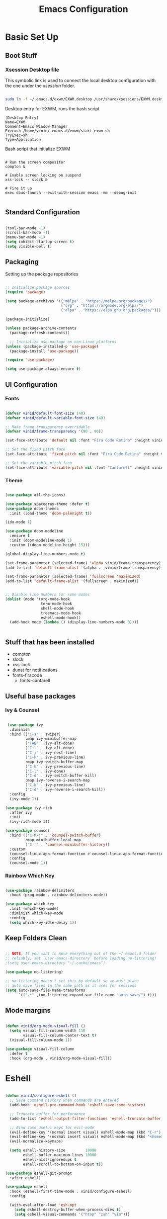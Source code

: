 #+title: Emacs Configuration
#+PROPERTY: header-args:emacs-lisp :tangle ./init.el :mkdirp yes

* Basic Set Up

** Boot Stuff

*** Xsession Desktop file

This symbolic link is used to connect the local desktop configuration with the one under the /xsession/ folder.

#+begin_src sh :tangle no

  sudo ln -f ~/.emacs.d/exwm/EXWM.desktop /usr/share/xsessions/EXWM.desktop

#+end_src

Desktop entry for EXWM, runs the bash script

#+begin_src shell :tangle ./exwm/EXWM.desktop :mkdirp yes
[Desktop Entry]
Name=EXWM
Comment=Emacs Window Manager
Exec=sh /home/vinid/.emacs.d/exwm/start-exwm.sh
TryExec=sh
Type=Application
#+end_src

Bash script that initialize EXWM

#+begin_src  shell :tangle ./exwm/start-exwm.sh :shebang #!/bin/sh :mkdirp yes

  # Run the screen compositor
  compton &

  # Enable screen locking on suspend
  xss-lock -- slock &

  # Fire it up
  exec dbus-launch --exit-with-session emacs -mm --debug-init  

#+end_src


** Standard Configuration

#+BEGIN_SRC emacs-lisp

 (tool-bar-mode -1)
 (scroll-bar-mode -1)
 (menu-bar-mode -1)
 (setq inhibit-startup-screen t)
 (setq visible-bell t)

#+END_SRC

** Packaging

Setting up the package repositories

#+begin_src emacs-lisp

  ;; Initialize package sources
  (require 'package)

  (setq package-archives '(("melpa" . "https://melpa.org/packages/")
                           ("org" . "https://orgmode.org/elpa/")
                           ("elpa" . "https://elpa.gnu.org/packages/")))

  (package-initialize)

  (unless package-archive-contents
    (package-refresh-contents))

    ;; Initialize use-package on non-Linux platforms
  (unless (package-installed-p 'use-package)
    (package-install 'use-package))

  (require 'use-package)

  (setq use-package-always-ensure t)

#+end_src

** UI Configuration

*** Fonts

#+begin_src emacs-lisp

(defvar vinid/default-font-size 140)
(defvar vinid/default-variable-font-size 140)

;; Make frame transparency overridable
(defvar vinid/frame-transparency '(90 . 90))

(set-face-attribute 'default nil :font "Fira Code Retina" :height vinid/default-font-size)

;; Set the fixed pitch face
(set-face-attribute 'fixed-pitch nil :font "Fira Code Retina" :height vinid/default-font-size)

;; Set the variable pitch face
(set-face-attribute 'variable-pitch nil :font "Cantarell" :height vinid/default-variable-font-size :weight 'regular)
#+end_src

*** Theme

#+begin_src emacs-lisp

  (use-package all-the-icons)

  (use-package spacegray-theme :defer t)
  (use-package doom-themes
    :init (load-theme 'doom-palenight t))

  (ido-mode 1)

  (use-package doom-modeline
    :ensure t
    :init (doom-modeline-mode 1)
    :custom ((doom-modeline-height 15)))

  (global-display-line-numbers-mode t)

  (set-frame-parameter (selected-frame) 'alpha vinid/frame-transparency)
  (add-to-list 'default-frame-alist `(alpha . ,vinid/frame-transparency))

  (set-frame-parameter (selected-frame) 'fullscreen 'maximized)
  (add-to-list 'default-frame-alist '(fullscreen . maximized))


  ;; Disable line numbers for some modes
  (dolist (mode '(org-mode-hook
                  term-mode-hook
                  shell-mode-hook
                  treemacs-mode-hook
                  eshell-mode-hook))
    (add-hook mode (lambda () (display-line-numbers-mode 0))))


#+end_src

** Stuff that has been installed

+ compton
+ slock
+ xss-lock
+ dunst for notifications 
+ fonts-firacode
 + fonts-cantarell
 


** Useful base packages
*** Ivy & Counsel

 #+begin_src emacs-lisp

    (use-package ivy
     :diminish
     :bind (("C-s" . swiper)
            :map ivy-minibuffer-map
            ("TAB" . ivy-alt-done)
            ("C-l" . ivy-alt-done)
            ("C-j" . ivy-next-line)
            ("C-k" . ivy-previous-line)
            :map ivy-switch-buffer-map
            ("C-k" . ivy-previous-line)
            ("C-l" . ivy-done)
            ("C-d" . ivy-switch-buffer-kill)
            :map ivy-reverse-i-search-map
            ("C-k" . ivy-previous-line)
            ("C-d" . ivy-reverse-i-search-kill))
     :config
     (ivy-mode 1))

   (use-package ivy-rich
     :after ivy
     :init
     (ivy-rich-mode 1))

   (use-package counsel
     :bind (("C-M-j" . 'counsel-switch-buffer)
            :map minibuffer-local-map
            ("C-r" . 'counsel-minibuffer-history))
     :custom
     (counsel-linux-app-format-function #'counsel-linux-app-format-function-name-only)
     :config
     (counsel-mode 1))

#+end_src

*** Rainbow Which Key 

#+begin_src emacs-lisp 

  (use-package rainbow-delimiters
    :hook (prog-mode . rainbow-delimiters-mode))

  (use-package which-key
    :init (which-key-mode)
    :diminish which-key-mode
    :config
    (setq which-key-idle-delay 1))

#+end_src

** Keep Folders Clean

#+begin_src emacs-lisp

;; NOTE: If you want to move everything out of the ~/.emacs.d folder
;; reliably, set `user-emacs-directory` before loading no-littering!
;(setq user-emacs-directory "~/.cache/emacs")

(use-package no-littering)

;; no-littering doesn't set this by default so we must place
;; auto save files in the same path as it uses for sessions
(setq auto-save-file-name-transforms
      `((".*" ,(no-littering-expand-var-file-name "auto-save/") t)))
#+end_src


** Mode margins

#+begin_src emacs-lisp

(defun vinid/org-mode-visual-fill ()
  (setq visual-fill-column-width 110
        visual-fill-column-center-text t)
  (visual-fill-column-mode 1))

(use-package visual-fill-column
  :defer t
  :hook (org-mode . vinid/org-mode-visual-fill)) 

#+end_src

* Eshell

#+begin_src emacs-lisp

  (defun vinid/configure-eshell ()
    ;; Save command history when commands are entered
    (add-hook 'eshell-pre-command-hook 'eshell-save-some-history)

    ;; Truncate buffer for performance
    (add-to-list 'eshell-output-filter-functions 'eshell-truncate-buffer)

    ;; Bind some useful keys for evil-mode
    (evil-define-key '(normal insert visual) eshell-mode-map (kbd "C-r") 'counsel-esh-history)
    (evil-define-key '(normal insert visual) eshell-mode-map (kbd "<home>") 'eshell-bol)
    (evil-normalize-keymaps)

    (setq eshell-history-size         10000
          eshell-buffer-maximum-lines 10000
          eshell-hist-ignoredups t
          eshell-scroll-to-bottom-on-input t))

  (use-package eshell-git-prompt
    :after eshell)

  (use-package eshell
    :hook (eshell-first-time-mode . vinid/configure-eshell)
    :config

    (with-eval-after-load 'esh-opt
      (setq eshell-destroy-buffer-when-process-dies t)
      (setq eshell-visual-commands '("htop" "zsh" "vim")))

    (eshell-git-prompt-use-theme 'powerline))

  ;; making the eshell prompt starting with a lambda char
  (setq eshell-prompt-function
           (lambda ()
              (concat "[" (getenv "USER") "]"
               (eshell/pwd) (if (= (user-uid) 0) " # " " λ "))))


#+end_src


* Prgramming
** Haskell

#+BEGIN_SRC emacs-lisp

(use-package haskell-mode)

#+END_SRC


* Desktop Manager
** EXWM

All the configuration params currently used in EXWM.

#+begin_src emacs-lisp
	  (server-start)

  (defun vinid/exwm-init-hook ()
    ;; Make workspace 1 be the one where we land at startup
    (exwm-workspace-switch-create 1))


  (defun vinid/exwm-update-class ()
    (exwm-workspace-rename-buffer exwm-class-name))

	   ;; defines a function that makes a nicer visualization for the firefox tab
	   (defun vinid/exwm-update-title ()
	     (pcase exwm-class-name
	       ("Firefox" (exwm-workspace-rename-buffer (format "Firefox: %s" exwm-title)))))


	 (defun vinid/set-wallpaper ()
	   (interactive)
	   ;; NOTE: You will need to update this to a valid background path!
	   (start-process-shell-command
	       "feh" nil  "feh --bg-scale /home/vinid/Pictures/Wallpapers/forest.jpg"))

     (use-package exwm
       :config
       ;; Set the default number of workspaces
       (setq exwm-workspace-number 5)

       ;; When window "class" updates, use it to set the buffer name
       (add-hook 'exwm-update-class-hook #'vinid/exwm-update-class)

       ;; When EXWM starts up, do some extra confifuration
       (add-hook 'exwm-init-hook #'vinid/exwm-init-hook)

	  (setq mouse-autoselect-window nil
		focus-follows-mouse nil)

	    ;; When window title updates, use it to set the buffer name

	  (add-hook 'exwm-update-title-hook #'vinid/exwm-update-title)
	    ;; To add a key binding only available in line-mode, simply define it in
	    ;; `exwm-mode-map'.  The following example shortens 'C-c q' to 'C-q'.
	    (define-key exwm-mode-map [?\C-q] #'exwm-input-send-next-key)

	    ;; adding a way to run apps

	    (exwm-input-set-key (kbd "s-SPC") 'counsel-linux-app)
	    (exwm-input-set-key (kbd "s-f") 'exwm-layout-toggle-fullscreen)

       ;; Set the wallpaper after changing the resolution
       (vinid/set-wallpaper)

       ;; These keys should always pass through to Emacs
       (setq exwm-input-prefix-keys
	 '(?\C-x
	   ?\C-u
	   ?\C-h
	   ?\M-x
	   ?\M-`
	   ?\M-&
	   ?\M-:
	   ?\C-\M-j  ;; Buffer list
	   ?\C-\ ))  ;; Ctrl+Space

       ;; Ctrl+Q will enable the next key to be sent directly
       (define-key exwm-mode-map [?\C-q] 'exwm-input-send-next-key)

    ;; The following example demonstrates how to use simulation keys to mimic
	   ;; the behavior of Emacs.  The value of `exwm-input-simulation-keys` is a
	   ;; list of cons cells (SRC . DEST), where SRC is the key sequence you press
	   ;; and DEST is what EXWM actually sends to application.  Note that both SRC
	   ;; and DEST should be key sequences (vector or string).
	   (setq exwm-input-simulation-keys
		 '(
		   ;; movement
		   ([?\C-b] . [left])
		   ([?\M-b] . [C-left])
		   ([?\C-f] . [right])
		   ([?\M-f] . [C-right])
		   ([?\C-p] . [up])
		   ([?\C-n] . [down])
		   ([?\C-a] . [home])
		   ([?\C-e] . [end])
		   ([?\M-v] . [prior])
		   ([?\C-v] . [next])
		   ([?\C-d] . [delete])
		   ([?\M-d] . [C-S-right delete])
		   ([?\C-k] . [S-end delete])
		   ;; cut paste
		   ([?\C-w] . [?\C-x])
		   ([?\M-w] . [?\C-c])
		   ([?\C-y] . [?\C-v])
		   ;; search
		   ([?\C-s] . [?\C-f])))

       ;; Set up global key bindings.  These always work, no matter the input state!
       ;; Keep in mind that changing this list after EXWM initializes has no effect.
       (setq exwm-input-global-keys
	     `(
	       ;; Reset to line-mode (C-c C-k switches to char-mode via exwm-input-release-keyboard)
	       ([?\s-r] . exwm-reset)

	       ;; Move between windows
	       ([s-left] . windmove-left)
	       ([s-right] . windmove-right)
	       ([s-up] . windmove-up)
	       ([s-down] . windmove-down)

	       ;; Launch applications via shell command
	       ([?\s-&] . (lambda (command)
			    (interactive (list (read-shell-command "$ ")))
			    (start-process-shell-command command nil command)))

	       ;; Switch workspace
	       ([?\s-w] . exwm-workspace-switch)
	       ([?\s-`] . (lambda () (interactive) (exwm-workspace-switch-create 0)))

	       ;; 's-N': Switch to certain workspace with Super (Win) plus a number key (0 - 9)
	       ,@(mapcar (lambda (i)
			   `(,(kbd (format "s-%d" i)) .
			     (lambda ()
			       (interactive)
			       (exwm-workspace-switch-create ,i))))
			 (number-sequence 0 9))))

       (exwm-input-set-key (kbd "s-SPC") 'counsel-linux-app)

       (exwm-enable))


#+end_src

** Commands in Background

#+begin_src emacs-lisp

  (defun vinid/run-in-background (command)
     (let ((command-parts (split-string command "[ ]+")))
       (apply #'call-process `(,(car command-parts) nil 0 nil ,@(cdr command-parts)))))

#+end_src


** Dunst

Dunst is used for notification

#+begin_src emacs-lisp

(vinid/run-in-background "dunst")

#+end_src



#+begin_src conf :tangle ~/.config/dunst/dunstrc :mkdirp yes

  [global]
      ### Display ###
      monitor = 0

      # The geometry of the window:
      #   [{width}]x{height}[+/-{x}+/-{y}]
      geometry = "500x10-10+50"

      # Show how many messages are currently hidden (because of geometry).
      indicate_hidden = yes

      # Shrink window if it's smaller than the width.  Will be ignored if
      # width is 0.
      shrink = no

      # The transparency of the window.  Range: [0; 100].
      transparency = 10

      # The height of the entire notification.  If the height is smaller
      # than the font height and padding combined, it will be raised
      # to the font height and padding.
      notification_height = 0

      # Draw a line of "separator_height" pixel height between two
      # notifications.
      # Set to 0 to disable.
      separator_height = 1
      separator_color = frame

      # Padding between text and separator.
      padding = 8

      # Horizontal padding.
      horizontal_padding = 8

      # Defines width in pixels of frame around the notification window.
      # Set to 0 to disable.
      frame_width = 2

      # Defines color of the frame around the notification window.
      frame_color = "#89AAEB"

      # Sort messages by urgency.
      sort = yes

      # Don't remove messages, if the user is idle (no mouse or keyboard input)
      # for longer than idle_threshold seconds.
      idle_threshold = 120

      ### Text ###

      font = Cantarell 20

      # The spacing between lines.  If the height is smaller than the
      # font height, it will get raised to the font height.
      line_height = 0
      markup = full

      # The format of the message.  Possible variables are:
      #   %a  appname
      #   %s  summary
      #   %b  body
      #   %i  iconname (including its path)
      #   %I  iconname (without its path)
      #   %p  progress value if set ([  0%] to [100%]) or nothing
      #   %n  progress value if set without any extra characters
      #   %%  Literal %
      # Markup is allowed
      format = "<b>%s</b>\n%b"

      # Alignment of message text.
      # Possible values are "left", "center" and "right".
      alignment = left

      # Show age of message if message is older than show_age_threshold
      # seconds.
      # Set to -1 to disable.
      show_age_threshold = 60

      # Split notifications into multiple lines if they don't fit into
      # geometry.
      word_wrap = yes

      # When word_wrap is set to no, specify where to make an ellipsis in long lines.
      # Possible values are "start", "middle" and "end".
      ellipsize = middle

      # Ignore newlines '\n' in notifications.
      ignore_newline = no

      # Stack together notifications with the same content
      stack_duplicates = true

      # Hide the count of stacked notifications with the same content
      hide_duplicate_count = false

      # Display indicators for URLs (U) and actions (A).
      show_indicators = yes

      ### Icons ###

      # Align icons left/right/off
      icon_position = left

      # Scale larger icons down to this size, set to 0 to disable
      max_icon_size = 88

      ### History ###

      # Should a notification popped up from history be sticky or timeout
      # as if it would normally do.
      sticky_history = no

      # Maximum amount of notifications kept in history
      history_length = 20

      ### Misc/Advanced ###

      # Browser for opening urls in context menu.
      browser = qutebrowser

      # Always run rule-defined scripts, even if the notification is suppressed
      always_run_script = true

      # Define the title of the windows spawned by dunst
      title = Dunst

      # Define the class of the windows spawned by dunst
      class = Dunst

      startup_notification = false
      verbosity = mesg

      # Define the corner radius of the notification window
      # in pixel size. If the radius is 0, you have no rounded
      # corners.
      # The radius will be automatically lowered if it exceeds half of the
      # notification height to avoid clipping text and/or icons.
      corner_radius = 4

      mouse_left_click = close_current
      mouse_middle_click = do_action
      mouse_right_click = close_all

  # Experimental features that may or may not work correctly. Do not expect them
  # to have a consistent behaviour across releases.
  [experimental]
      # Calculate the dpi to use on a per-monitor basis.
      # If this setting is enabled the Xft.dpi value will be ignored and instead
      # dunst will attempt to calculate an appropriate dpi value for each monitor
      # using the resolution and physical size. This might be useful in setups
      # where there are multiple screens with very different dpi values.
      per_monitor_dpi = false

  [shortcuts]

      # Shortcuts are specified as [modifier+][modifier+]...key
      # Available modifiers are "ctrl", "mod1" (the alt-key), "mod2",
      # "mod3" and "mod4" (windows-key).
      # Xev might be helpful to find names for keys.

      # Close notification.
      #close = ctrl+space

      # Close all notifications.
      #close_all = ctrl+shift+space

      # Redisplay last message(s).
      # On the US keyboard layout "grave" is normally above TAB and left
      # of "1". Make sure this key actually exists on your keyboard layout,
      # e.g. check output of 'xmodmap -pke'
      history = ctrl+grave

      # Context menu.
      context = ctrl+shift+period

  [urgency_low]
      # IMPORTANT: colors have to be defined in quotation marks.
      # Otherwise the "#" and following would be interpreted as a comment.
      background = "#222222"
      foreground = "#888888"
      timeout = 10
      # Icon for notifications with low urgency, uncomment to enable
      #icon = /path/to/icon

  [urgency_normal]
      background = "#1c1f26"
      foreground = "#ffffff"
      timeout = 10
      # Icon for notifications with normal urgency, uncomment to enable
      #icon = /path/to/icon

  [urgency_critical]
      background = "#900000"
      foreground = "#ffffff"
      frame_color = "#ff0000"
      timeout = 0
      # Icon for notifications with critical urgency, uncomment to enable
      #icon = /path/to/icon

#+end_src

#+begin_src bash

pkill dunst && dunst &

#+end_src

*** Custom commands

#+begin_src emacs-lisp

  (defun vinid/disable-desktop-notifications ()
    (interactive) 
    (start-process-shell-command "notify-send" nil "notify-send \"DUNST_COMMAND_PAUSE\""))

  (defun vinid/enable-desktop-notifications ()
    (interactive)
    (start-process-shell-command "notify-send" nil "notify-send \"DUNST_COMMAND_RESUME\""))

  (defun vinid/toggle-desktop-notifications ()
    (interactive)
    (start-process-shell-command "notify-send" nil "notify-send \"DUNST_COMMAND_TOGGLE\""))


#+end_src

** Polybar

Polybar serves as the main bar on the top of the screen


#+begin_src shell :tangle /home/vinid/.config/polybar/config :mkdirp yes
 
; Docs: https://github.com/polybar/polybar
;==========================================================
[settings]
screenchange-reload = true

[global/wm]
margin-top = 0
margin-bottom = 0

[colors]
background = #f0232635
background-alt = #576075
foreground = #A6Accd
foreground-alt = #555
primary = #ffb52a
secondary = #e60053
alert = #bd2c40
underline-1 = #c792ea

[bar/panel]
width = 100%
height = 35
offset-x = 0
offset-y = 0
fixed-center = true
enable-ipc = true

background = ${colors.background}
foreground = ${colors.foreground}

line-size = 2
line-color = #f00

border-size = 0
border-color = #00000000

padding-top = 5
padding-left = 1
padding-right = 1

module-margin = 1

font-0 = "Cantarell:size=14:weight=bold;2"
font-1 = "Font Awesome:size=12;2"
font-2 = "Material Icons:size=18;5"
font-3 = "Fira Mono:size=11;-3"

modules-left = exwm-workspace logo
modules-right = cpu memory temperature battery date

tray-position = right
tray-padding = 2
tray-maxsize = 28

cursor-click = pointer
cursor-scroll = ns-resize

[module/exwm-workspace]
type = custom/ipc
hook-0 = emacsclient -e "exwm-workspace-current-index" | sed -e 's/^"//' -e 's/"$//'
initial = 1
format-padding = 1

[module/cpu]
type = internal/cpu
interval = 2
format = <label> <ramp-coreload>
click-left = emacsclient -e "(proced)"
label = %percentage:2%%
ramp-coreload-spacing = 0
ramp-coreload-0 = ▁
ramp-coreload-0-foreground = ${colors.foreground-alt}
ramp-coreload-1 = ▂
ramp-coreload-2 = ▃
ramp-coreload-3 = ▄
ramp-coreload-4 = ▅
ramp-coreload-5 = ▆
ramp-coreload-6 = ▇

[module/logo]
type = custom/text
content = λ

[module/date]
type = internal/date
interval = 5

date = "%a %b %e"
date-alt = "%A %B %d %Y"

time = %l:%M %p
time-alt = %H:%M:%S

format-prefix-foreground = ${colors.foreground-alt}

label = %date% %time%

[module/battery]
type = internal/battery
battery = BAT0
adapter = ADP1
full-at = 98
time-format = %-l:%M

label-charging = %percentage%% / %time%
format-charging = <animation-charging> <label-charging>


label-discharging = %percentage%% / %time%
format-discharging = <ramp-capacity> <label-discharging>
format-full = <ramp-capacity> <label-full>

ramp-capacity-0 = 
ramp-capacity-1 = 
ramp-capacity-2 = 
ramp-capacity-3 = 
ramp-capacity-4 = 

animation-charging-0 = 
animation-charging-1 = 
animation-charging-2 = 
animation-charging-3 = 
animation-charging-4 = 
animation-charging-framerate = 750

[module/memory]
type = internal/memory
interval = 5
format-prefix = " "
label = %gb_used%

[module/temperature]
type = internal/temperature
thermal-zone = 0
warn-temperature = 60

format = <label>
format-warn = <label-warn>
format-warn-underline = ${self.format-underline}

label = %temperature-c%
label-warn = %temperature-c%!
label-warn-foreground = ${colors.secondary}

#+end_src

Very simple polybar to have on top of the EXWM desktop environment

#+begin_src emacs-lisp

  (defvar vinid/polybar-process nil
    "Holds the process of the running Polybar instance, if any")

  (defun vinid/kill-panel ()
    (interactive)
    (when vinid/polybar-process
      (ignore-errors
        (kill-process vinid/polybar-process)))
    (setq vinid/polybar-process nil))

  (defun vinid/start-panel ()
    (interactive)
    (vinid/kill-panel)
    (setq vinid/polybar-process (start-process-shell-command "polybar" nil "polybar panel")))

  (defun vinid/send-polybar-hook (module-name hook-index)
    (start-process-shell-command "polybar-msg" nil (format "polybar-msg hook %s %s" module-name hook-index)))

  (defun vinid/send-polybar-exwm-workspace ()
    (vinid/send-polybar-hook "exwm-workspace" 1))

  ;; Update panel indicator when workspace changes
  (add-hook 'exwm-workspace-switch-hook #'vinid/send-polybar-exwm-workspace)
  (vinid/start-panel)

  (setq exwm-workspace-number 4)


#+end_src 


* Org Mode

** Fonts

#+begin_src emacs-lisp

  (defun vinid/org-font-setup ()
      ;; Replace list hyphen with dot
      (font-lock-add-keywords 'org-mode
                              '(("^ *\\([-]\\) "
                                 (0 (prog1 () (compose-region (match-beginning 1) (match-end 1) "•"))))))

      ;; Set faces for heading levels
      (dolist (face '((org-level-1 . 1.2)
                      (org-level-2 . 1.1)
                      (org-level-3 . 1.05)
                      (org-level-4 . 1.0)
                      (org-level-5 . 1.1)
                      (org-level-6 . 1.1)
                      (org-level-7 . 1.1)
                      (org-level-8 . 1.1)))
        (set-face-attribute (car face) nil :font "Cantarell" :weight 'regular :height (cdr face)))

      ;; Ensure that anything that should be fixed-pitch in Org files appears that way
      (set-face-attribute 'org-block nil :foreground nil :inherit 'fixed-pitch)
      (set-face-attribute 'org-code nil   :inherit '(shadow fixed-pitch))
      (set-face-attribute 'org-table nil   :inherit '(shadow fixed-pitch))
      (set-face-attribute 'org-verbatim nil :inherit '(shadow fixed-pitch))
      (set-face-attribute 'org-special-keyword nil :inherit '(font-lock-comment-face fixed-pitch))
      (set-face-attribute 'org-meta-line nil :inherit '(font-lock-comment-face fixed-pitch))
      (set-face-attribute 'org-checkbox nil :inherit 'fixed-pitch))

    (defun vinid/org-mode-setup ()
      (org-indent-mode)
      (variable-pitch-mode 1)
      (visual-line-mode 1))

  (set-fringe-mode 0)  
#+end_src


** Org Setup

*** Importing Packages and General Configuration

Use package imports

#+begin_src emacs-lisp

  (use-package org
    :hook (org-mode . vinid/org-mode-setup)
    :config
    (setq org-ellipsis " ▾"))

  (setq org-agenda-start-with-log-mode t)

  (setq org-log-done 'time)

   (setq org-log-into-drawer t)

  (use-package org-bullets
    :after org
    :hook (org-mode . org-bullets-mode)
    :custom
    (org-bullets-bullet-list '("◉" "○" "●" "○" "●" "○" "●")))


  (use-package org-journal)

#+end_src

Setting the main variables
 
#+begin_src emacs-lisp

  (setq org-src-tab-acts-natively t)
  (setq org-journal-dir "~/Dropbox/org/journal/")
  (setq org-log-done t)



    (define-key global-map "\C-ca" 'org-agenda)
    (define-key global-map "\C-cl" 'org-store-link)
    (global-set-key (kbd "C-c c") 'org-capture)


    (setq org-agenda-files '(
                             "~/Dropbox/org/gtd/gtd.org"
                             "~/Dropbox/org/gtd/habits.org"))


    (setq org-capture-templates '(("t" "Todo [inbox]" entry
                                   (file+headline "~/Dropbox/org/gtd/inbox.org" "Refiling")
                                   "* TODO %i%?")))

    (setq org-refile-targets
      '(("~/Dropbox/org/gtd/gtd.org" :maxlevel . 3)
        ("~/Dropbox/org/gtd/archive.org" :maxlevel . 1)))

    ;; Save Org buffers after refiling!
    (advice-add 'org-refile :after 'org-save-all-org-buffers)


#+end_src

*** Custom View

Custom view to personalize the org-mode experience

#+BEGIN_SRC emacs-lisp

   (setq org-todo-keywords
       '((sequence "TODO(t)" "NEXT(n)" "PROG(p)" "INTR(i)" "DONE(d)")))

  (setq org-agenda-span 'day)


  (setq org-todo-keyword-faces
        (quote (("TODO" :foreground "red" :weight bold)
                ("PROG" :foreground "yellow" :weight bold)
                ("WAIT" :foreground "blue" :weight bold)
                ("NEXT" :foreground "orange" :weight bold)
                ("INTR" :foreground "pink" :weight bold)
                ("DONE" :foreground "forest green" :weight bold))))

   (setq org-treat-S-cursor-todo-selection-as-state-change nil)

   (add-hook 'org-mode-hook (lambda () (org-bullets-mode 1)))

  (setq org-agenda-custom-commands
    '(("n" "Agenda / INTR / PROG / NEXT"
       ((agenda "" nil)
        (todo "INTR" nil)
        (todo "PROG" nil)
        (todo "NEXT" nil))
       nil)))

#+END_SRC


** Org Habits


#+begin_src emacs-lisp

 (require 'org-habit)
 (add-to-list 'org-modules 'org-habit)

#+end_src 




* Org Babel   

** Configure Babel Snippet

#+begin_src emacs-lisp

(use-package org
   :config
  (add-to-list 'org-modules 'org-tempo))

#+end_src 


#+end_src

** Configure Babel Languages

To execute or export code in =org-mode= code blocks, you'll need to set up =org-babel-load-languages= for each language you'd like to use.  [[https://orgmode.org/worg/org-contrib/babel/languages.html][This page]] documents all of the languages that you can use with =org-babel=.

#+begin_src emacs-lisp

  (org-babel-do-load-languages
    'org-babel-load-languages
    '((emacs-lisp . t)
      (python . t)))

  (push '("conf-unix" . conf-unix) org-src-lang-modes)

#+end_src

** Auto-tangle Configuration Files

This snippet adds a hook to =org-mode= buffers so that =vinid/org-babel-tangle-config= gets executed each time such a buffer gets saved.  This function checks to see if the file being saved is the Emacs.org file you're looking at right now, and if so, automatically exports the configuration here to the associated output files.

#+begin_src emacs-lisp

  ;; Automatically tangle our Emacs.org config file when we save it
  (defun vinid/org-babel-tangle-config ()
    (when (string-equal (buffer-file-name)
                        (expand-file-name "~/.emacs.d/emacs_configuration.org"))
      ;; Dynamic scoping to the rescue
      (let ((org-confirm-babel-evaluate nil))
        (org-babel-tangle))))

  (add-hook 'org-mode-hook (lambda () (add-hook 'after-save-hook #'vinid/org-babel-tangle-config)))



#+end_src


* Org Roam

Configuring org roam for note taking


#+BEGIN_SRC emacs-lisp

           (use-package org-roam
                 :ensure t
                 :hook
                 (after-init . org-roam-mode)
                 :custom
                 (org-roam-directory "/home/vinid/Dropbox/org/roam")
                 :bind (:map org-roam-mode-map
                         (("C-c n l" . org-roam)
                          ("C-c n f" . org-roam-find-file)
                          ("C-c n g" . org-roam-graph))
                         :map org-mode-map
                         (("C-c n i" . org-roam-insert))
                         (("C-c n I" . org-roam-insert-immediate))))

        (add-to-list 'exec-path "/usr/bin/") ; probably not necessary

        (add-hook 'after-init-hook 'org-roam-mode)

#+end_src

* Org-Ref

Org ref allows an easier managment of the citations

#+begin_src emacs-lisp


   (use-package org-ref)

   (setq reftex-default-bibliography '("~/Dropbox/bibliography/references.bib"))

  (setq org-ref-bibliography-notes "~/Dropbox/bibliography/notes.org"
          org-ref-default-bibliography '("~/Dropbox/bibliography/references.bib")
          org-ref-pdf-directory "~/Dropbox/bibliography/bibtex-pdfs/")



#+END_SRC


* Custom Commands

** Google Search

setting up a command to run a simple google search with a key binding

#+begin_src emacs-lisp

(defun search-google ()
"A function that google a selected region, if any, alternatively asks for something to serach"
  (interactive)
  (let ((searchkey  (url-hexify-string (if mark-active
         (buffer-substring (region-beginning) (region-end))
       (read-string "Serach String: ")))))
  (browse-url (concat "https://www.google.com/search?&q=" searchkey))))


       
  #+end_src

** Grammarly

Setting up a command that opens grammarly on the web and at the same time copies the current region. The content has to be manually pasted.

#+begin_src emacs-lisp

(defun open-grammarly-with-kill ()
"A function to open a new grammarly document"
  (interactive)
  (progn  
       (if mark-active (copy-region-as-kill (region-beginning) (region-end)) nil)
       (browse-url "https://app.grammarly.com/docs/new")))

  #+end_src

buffer-substring

** Quick files

#+begin_src emacs-lisp


    (defun vinid/emacs-configuration ()
      (interactive)
      (find-file "~/.emacs.d/emacs_configuration.org"))

    (defun vinid/gtd-file ()
      (interactive)
      (find-file "~/Dropbox/org/gtd/gtd.org"))

  (defun vinid/inbox-file ()
      (interactive)
      (find-file "~/Dropbox/org/gtd/inbox.org"))

    (global-set-key (kbd "C-c e c") 'vinid/emacs-configuration)
    (global-set-key (kbd "C-c e g") 'vinid/gtd-file)
    (global-set-key (kbd "C-c e r") 'vinid/inbox-file)

#+end_src

* Keybindings

#+begin_src emacs-lisp

  ;  (global-set-key (kbd "C-ò") 'delete-backward-char)
   (global-set-key (kbd "C-c g") #'search-google)
   (global-set-key (kbd "C-c r") #'open-grammarly-with-kill)

   (global-set-key (kbd "C-ò") 'delete-backward-char)

#+end_src


* Reference

This configuration is built around the one provided by David Wilson in his stream [[https://github.com/daviwil/emacs-from-scratch/blob/master/Emacs.org][Emacs From Scratch]]

The org-mode configuration comes from different places but most of it comes from [[https://whhone.com/posts/org-mode-task-management/][Wai Hon's Blog]] and from [[https://emacs.cafe/emacs/orgmode/gtd/2017/06/30/orgmode-gtd.html][Nicolas Petton's Blog]].

